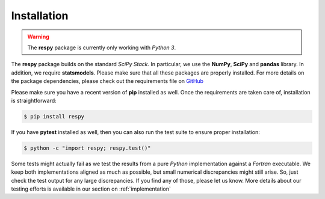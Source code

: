 Installation
============

.. warning::

    The **respy** package is currently only working with *Python 3*. 

The **respy** package builds on the standard *SciPy Stack*. In particular, we use the **NumPy**, **SciPy** and **pandas** library. In addition, we require **statsmodels**. Please make sure that all these packages are properly installed. For more details on the package dependencies, please check out the requirements file on `GitHub <https://github.com/restudToolbox/package/blob/master/requirements.txt>`_

Please make sure you have a recent version of **pip** installed as well. Once the requirements are taken care of, installation is straightforward:

.. code-block:: bash

   $ pip install respy

If you have  **pytest** installed as well, then you can also run the test suite to ensure proper installation:

.. code-block:: bash

   $ python -c "import respy; respy.test()"

Some tests might actually fail as we test the results from a pure *Python* implementation against a *Fortran* executable. We keep both implementations aligned as much as possible, but small numerical discrepancies might still arise. So, just check the test output for any large discrepancies. If you find any of those, please let us know. More details about our testing efforts is available in our section on :ref:`implementation`

.. todo::

   There is also a dependency on LAPACK library. This needs to be handled more flexibly in the build process first. It is currently hard-coded in the *wscript*.

   We want the package to work with Python 2 and Python 3.